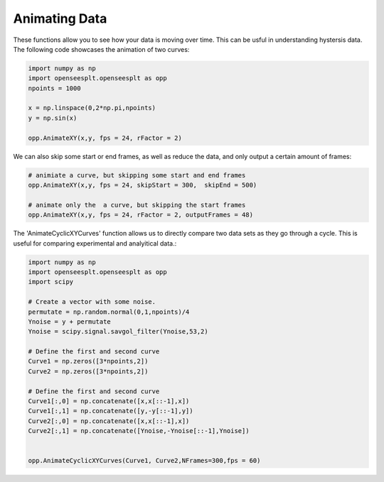 =========
Animating Data
=========


These functions allow you to see how your data is moving over time. 
This can be usful in understanding hystersis data. 
The following code showcases the animation of two curves:

.. code:: python

  import numpy as np
  import openseesplt.openseesplt as opp
  npoints = 1000
  
  x = np.linspace(0,2*np.pi,npoints)
  y = np.sin(x)
  
  opp.AnimateXY(x,y, fps = 24, rFactor = 2)
  
We can also skip some start or end frames, as well as reduce the data, and only output a certain amount of frames:

.. code:: python

  # animiate a curve, but skipping some start and end frames
  opp.AnimateXY(x,y, fps = 24, skipStart = 300,  skipEnd = 500)

  # animate only the  a curve, but skipping the start frames
  opp.AnimateXY(x,y, fps = 24, rFactor = 2, outputFrames = 48)


The 'AnimateCyclicXYCurves' function allows us to directly compare two data sets as they go through a cycle. 
This is useful for comparing experimental and analyitical data.:

.. code:: python

  import numpy as np
  import openseesplt.openseesplt as opp
  import scipy
  
  # Create a vector with some noise.
  permutate = np.random.normal(0,1,npoints)/4
  Ynoise = y + permutate
  Ynoise = scipy.signal.savgol_filter(Ynoise,53,2)

  # Define the first and second curve
  Curve1 = np.zeros([3*npoints,2])
  Curve2 = np.zeros([3*npoints,2])

  # Define the first and second curve
  Curve1[:,0] = np.concatenate([x,x[::-1],x])
  Curve1[:,1] = np.concatenate([y,-y[::-1],y])
  Curve2[:,0] = np.concatenate([x,x[::-1],x])
  Curve2[:,1] = np.concatenate([Ynoise,-Ynoise[::-1],Ynoise])


  opp.AnimateCyclicXYCurves(Curve1, Curve2,NFrames=300,fps = 60)
